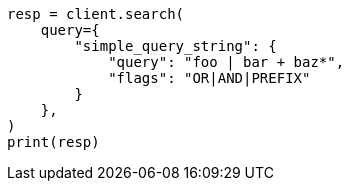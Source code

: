 // This file is autogenerated, DO NOT EDIT
// query-dsl/simple-query-string-query.asciidoc:181

[source, python]
----
resp = client.search(
    query={
        "simple_query_string": {
            "query": "foo | bar + baz*",
            "flags": "OR|AND|PREFIX"
        }
    },
)
print(resp)
----
